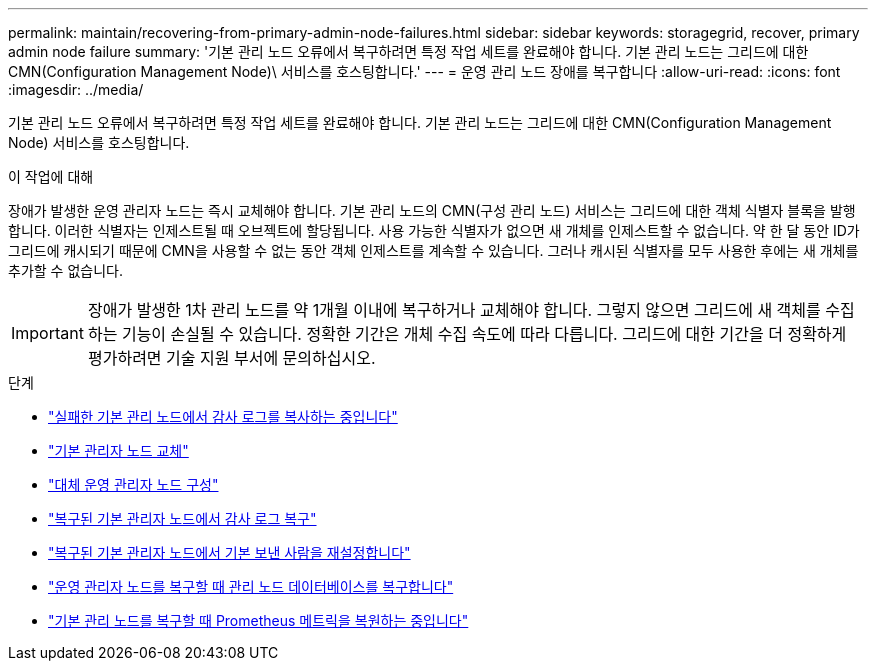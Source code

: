 ---
permalink: maintain/recovering-from-primary-admin-node-failures.html 
sidebar: sidebar 
keywords: storagegrid, recover, primary admin node failure 
summary: '기본 관리 노드 오류에서 복구하려면 특정 작업 세트를 완료해야 합니다. 기본 관리 노드는 그리드에 대한 CMN(Configuration Management Node)\ 서비스를 호스팅합니다.' 
---
= 운영 관리 노드 장애를 복구합니다
:allow-uri-read: 
:icons: font
:imagesdir: ../media/


[role="lead"]
기본 관리 노드 오류에서 복구하려면 특정 작업 세트를 완료해야 합니다. 기본 관리 노드는 그리드에 대한 CMN(Configuration Management Node) 서비스를 호스팅합니다.

.이 작업에 대해
장애가 발생한 운영 관리자 노드는 즉시 교체해야 합니다. 기본 관리 노드의 CMN(구성 관리 노드) 서비스는 그리드에 대한 객체 식별자 블록을 발행합니다. 이러한 식별자는 인제스트될 때 오브젝트에 할당됩니다. 사용 가능한 식별자가 없으면 새 개체를 인제스트할 수 없습니다. 약 한 달 동안 ID가 그리드에 캐시되기 때문에 CMN을 사용할 수 없는 동안 객체 인제스트를 계속할 수 있습니다. 그러나 캐시된 식별자를 모두 사용한 후에는 새 개체를 추가할 수 없습니다.


IMPORTANT: 장애가 발생한 1차 관리 노드를 약 1개월 이내에 복구하거나 교체해야 합니다. 그렇지 않으면 그리드에 새 객체를 수집하는 기능이 손실될 수 있습니다. 정확한 기간은 개체 수집 속도에 따라 다릅니다. 그리드에 대한 기간을 더 정확하게 평가하려면 기술 지원 부서에 문의하십시오.

.단계
* link:copying-audit-logs-from-failed-primary-admin-node.html["실패한 기본 관리 노드에서 감사 로그를 복사하는 중입니다"]
* link:replacing-primary-admin-node.html["기본 관리자 노드 교체"]
* link:configuring-replacement-primary-admin-node.html["대체 운영 관리자 노드 구성"]
* link:restoring-audit-log-on-recovered-primary-admin-node.html["복구된 기본 관리자 노드에서 감사 로그 복구"]
* link:resetting-preferred-sender-on-recovered-primary-admin-node.html["복구된 기본 관리자 노드에서 기본 보낸 사람을 재설정합니다"]
* link:restoring-admin-node-database-primary-admin-node.html["운영 관리자 노드를 복구할 때 관리 노드 데이터베이스를 복구합니다"]
* link:restoring-prometheus-metrics-primary-admin-node.html["기본 관리 노드를 복구할 때 Prometheus 메트릭을 복원하는 중입니다"]

